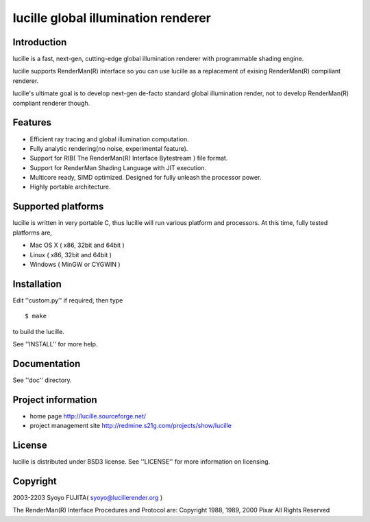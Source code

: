 ====================================
lucille global illumination renderer
====================================


Introduction
============

.. image:: http://lucille.sourceforge.net/img/toprendered.jpg

lucille is a fast, next-gen, cutting-edge global illumination renderer with programmable shading engine.

lucille supports RenderMan(R) interface so you can use lucille as a replacement
of exising RenderMan(R) compiliant renderer.

lucille's ultimate goal is to develop next-gen de-facto standard global
illumination render, not to develop RenderMan(R) compliant renderer though.


Features
========

- Efficient ray tracing and global illumination computation.
- Fully analytic rendering(no noise, experimental feature).
- Support for RIB( The RenderMan(R) Interface Bytestream ) file format.
- Support for RenderMan Shading Language with JIT execution.
- Multicore ready, SIMD optimized. Designed for fully unleash the processor power.
- Highly portable architecture.


Supported platforms
===================

lucille is written in very portable C, thus lucille will run various platform and processors.
At this time, fully tested platforms are,

- Mac OS X ( x86, 32bit and 64bit )
- Linux ( x86, 32bit and 64bit )
- Windows ( MinGW or CYGWIN )


Installation
============

Edit ''custom.py'' if required, then type ::

  $ make

to build the lucille.

See ''INSTALL'' for more help.


Documentation
=============

See ''doc'' directory.


Project information
===================

- home page
  http://lucille.sourceforge.net/

- project management site
  http://redmine.s21g.com/projects/show/lucille


License
=======

lucille is distributed under BSD3 license. See ''LICENSE'' for more information on licensing.


Copyright
=========

2003-2203 Syoyo FUJITA( syoyo@lucillerender.org )

The RenderMan(R) Interface Procedures and Protocol are: Copyright 1988, 1989, 2000 Pixar All Rights Reserved
